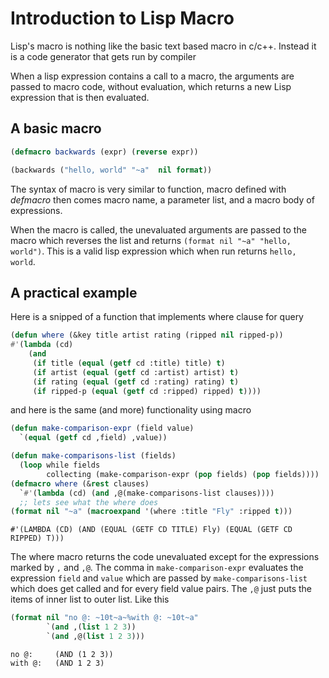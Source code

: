 * Introduction to Lisp Macro
Lisp's macro is nothing like the basic text based macro in c/c++.
Instead it is a code generator that gets run by compiler

When a lisp expression contains a call to a macro,
the arguments are passed to macro code, without evaluation,
which returns a new Lisp expression that is then evaluated.

** A basic macro
#+begin_src lisp
  (defmacro backwards (expr) (reverse expr))

  (backwards ("hello, world" "~a"  nil format))
#+end_src

#+RESULTS:
: hello, world

The syntax of macro is very similar to function, macro defined with /defmacro/ then comes
macro name, a parameter list, and a macro body of expressions.

When the macro is called, the unevaluated arguments are passed to the macro which reverses the list and
returns ~(format nil "~a" "hello, world")~. This is a valid lisp expression which when run returns ~hello, world~.

** A practical example

Here is a snipped of a function that implements where clause for query
#+begin_src lisp
   (defun where (&key title artist rating (ripped nil ripped-p))
   #'(lambda (cd)
       (and
        (if title (equal (getf cd :title) title) t)
        (if artist (equal (getf cd :artist) artist) t)
        (if rating (equal (getf cd :rating) rating) t)
        (if ripped-p (equal (getf cd :ripped) ripped) t))))
#+end_src

and here is the same (and more) functionality using macro

#+begin_src lisp :exports both
  (defun make-comparison-expr (field value)
    `(equal (getf cd ,field) ,value))

  (defun make-comparisons-list (fields)
    (loop while fields
          collecting (make-comparison-expr (pop fields) (pop fields))))
  (defmacro where (&rest clauses)
    `#'(lambda (cd) (and ,@(make-comparisons-list clauses))))
    ;; lets see what the where does
  (format nil "~a" (macroexpand '(where :title "Fly" :ripped t)))
#+end_src

#+RESULTS:
: #'(LAMBDA (CD) (AND (EQUAL (GETF CD TITLE) Fly) (EQUAL (GETF CD RIPPED) T)))

The where macro returns the code unevaluated except for the expressions marked by ~,~ and ~,@~. The comma in ~make-comparison-expr~ evaluates
the expression ~field~ and ~value~ which are passed by ~make-comparisons-list~ which does get called and for every field value pairs.
The ~,@~ just puts the items of inner list to outer list. Like this

#+begin_src lisp :exports both
      (format nil "no @: ~10t~a~%with @: ~10t~a"
              `(and ,(list 1 2 3))
              `(and ,@(list 1 2 3)))
#+end_src

#+RESULTS:
: no @:     (AND (1 2 3))
: with @:   (AND 1 2 3)

